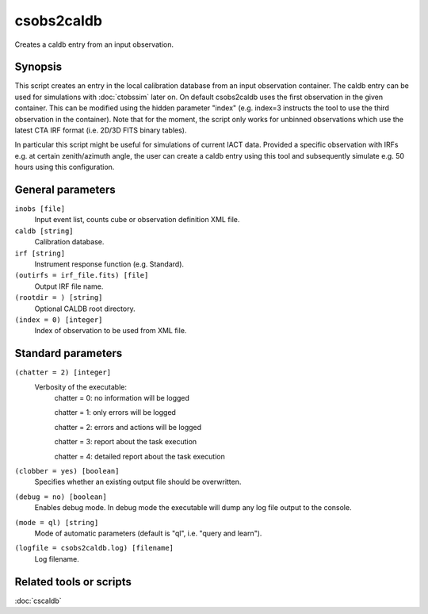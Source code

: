 .. _csobs2caldb:

csobs2caldb
===========

Creates a caldb entry from an input observation.


Synopsis
--------

This script creates an entry in the local calibration database from an
input observation container. The caldb entry can be used for simulations
with :doc:`ctobssim` later on. On default csobs2caldb uses the first observation
in the given container. This can be modified using the hidden parameter "index"
(e.g. index=3 instructs the tool to use the third observation in the container).
Note that for the moment, the script only works for unbinned observations which 
use the latest CTA IRF format (i.e. 2D/3D FITS binary tables).  

In particular this script might be useful for simulations of current IACT data.
Provided a specific observation with IRFs e.g. at certain zenith/azimuth angle, 
the user can create a caldb entry using this tool and subsequently simulate e.g. 
50 hours using this configuration. 

General parameters
------------------

``inobs [file]``
    Input event list, counts cube or observation definition XML file.

``caldb [string]``
    Calibration database.

``irf [string]``
    Instrument response function (e.g. Standard).

``(outirfs = irf_file.fits) [file]``
    Output IRF file name.

``(rootdir = ) [string]``
    Optional CALDB root directory.

``(index = 0) [integer]``
    Index of observation to be used from XML file.


Standard parameters
-------------------

``(chatter = 2) [integer]``
    Verbosity of the executable:
     chatter = 0: no information will be logged
     
     chatter = 1: only errors will be logged
     
     chatter = 2: errors and actions will be logged
     
     chatter = 3: report about the task execution
     
     chatter = 4: detailed report about the task execution
 	 	 
``(clobber = yes) [boolean]``
    Specifies whether an existing output file should be overwritten.
 	 	 
``(debug = no) [boolean]``
    Enables debug mode. In debug mode the executable will dump any log file output to the console.
 	 	 
``(mode = ql) [string]``
    Mode of automatic parameters (default is "ql", i.e. "query and learn").

``(logfile = csobs2caldb.log) [filename]``
    Log filename.


Related tools or scripts
------------------------

:doc:`cscaldb`
